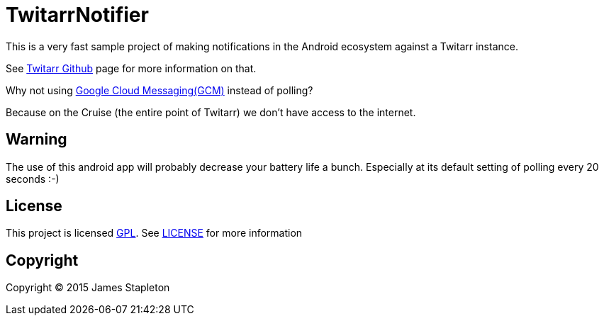 = TwitarrNotifier

This is a very fast sample project of making notifications in the Android ecosystem against a Twitarr instance.

See https://github.com/walkeriniraq/twitarr[Twitarr Github] page for more information on that.

Why not using https://developer.android.com/google/gcm/index.html[Google Cloud Messaging(GCM)] instead of polling?

Because on the Cruise (the entire point of Twitarr) we don't have access to the internet.

== Warning

The use of this android app will probably decrease your battery life a bunch.  Especially at its default setting of polling every 20 seconds :-)

== License

This project is licensed http://www.gnu.org/licenses/gpl-3.0.txt[GPL].  See link:LICENSE[] for more information

== Copyright

Copyright (C) 2015 James Stapleton
